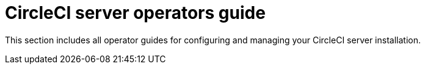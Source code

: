 = CircleCI server operators guide
:page-noindex: true
:page-description: CircleCI server 4.1 operator guides.
:page-layout: subsection

This section includes all operator guides for configuring and managing your CircleCI server installation.